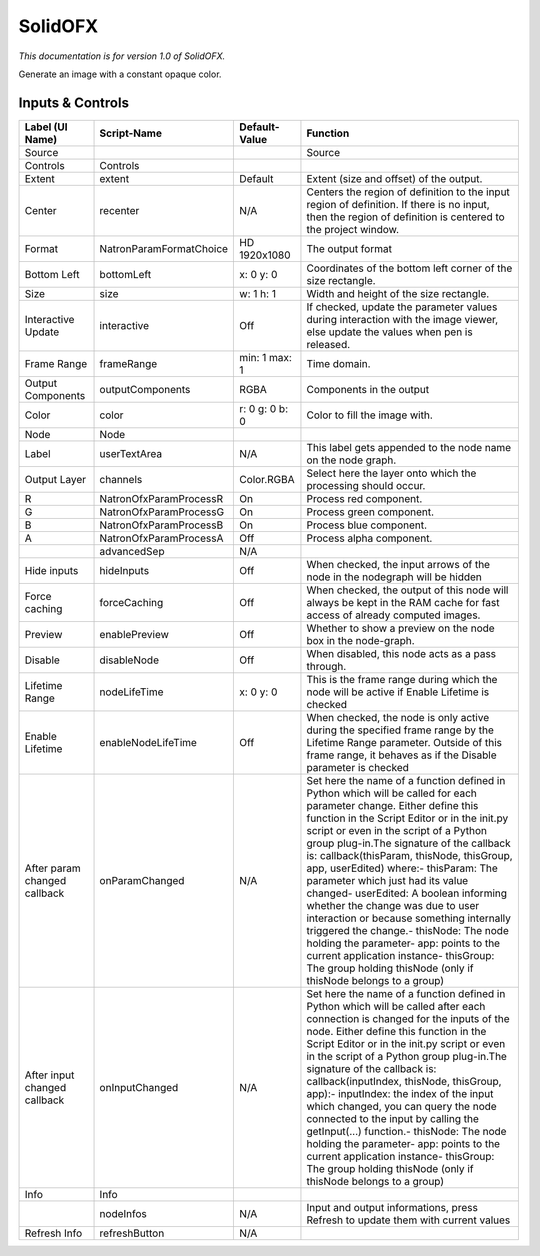 SolidOFX
========

*This documentation is for version 1.0 of SolidOFX.*

Generate an image with a constant opaque color.

Inputs & Controls
-----------------

+--------------------------------+---------------------------+------------------+-----------------------------------------------------------------------------------------------------------------------------------------------------------------------------------------------------------------------------------------------------------------------------------------------------------------------------------------------------------------------------------------------------------------------------------------------------------------------------------------------------------------------------------------------------------------------------------------------------------------------------------------------------------------------------------------------------------+
| Label (UI Name)                | Script-Name               | Default-Value    | Function                                                                                                                                                                                                                                                                                                                                                                                                                                                                                                                                                                                                                                                                                                  |
+================================+===========================+==================+===========================================================================================================================================================================================================================================================================================================================================================================================================================================================================================================================================================================================================================================================================================================+
| Source                         |                           |                  | Source                                                                                                                                                                                                                                                                                                                                                                                                                                                                                                                                                                                                                                                                                                    |
+--------------------------------+---------------------------+------------------+-----------------------------------------------------------------------------------------------------------------------------------------------------------------------------------------------------------------------------------------------------------------------------------------------------------------------------------------------------------------------------------------------------------------------------------------------------------------------------------------------------------------------------------------------------------------------------------------------------------------------------------------------------------------------------------------------------------+
| Controls                       | Controls                  |                  |                                                                                                                                                                                                                                                                                                                                                                                                                                                                                                                                                                                                                                                                                                           |
+--------------------------------+---------------------------+------------------+-----------------------------------------------------------------------------------------------------------------------------------------------------------------------------------------------------------------------------------------------------------------------------------------------------------------------------------------------------------------------------------------------------------------------------------------------------------------------------------------------------------------------------------------------------------------------------------------------------------------------------------------------------------------------------------------------------------+
| Extent                         | extent                    | Default          | Extent (size and offset) of the output.                                                                                                                                                                                                                                                                                                                                                                                                                                                                                                                                                                                                                                                                   |
+--------------------------------+---------------------------+------------------+-----------------------------------------------------------------------------------------------------------------------------------------------------------------------------------------------------------------------------------------------------------------------------------------------------------------------------------------------------------------------------------------------------------------------------------------------------------------------------------------------------------------------------------------------------------------------------------------------------------------------------------------------------------------------------------------------------------+
| Center                         | recenter                  | N/A              | Centers the region of definition to the input region of definition. If there is no input, then the region of definition is centered to the project window.                                                                                                                                                                                                                                                                                                                                                                                                                                                                                                                                                |
+--------------------------------+---------------------------+------------------+-----------------------------------------------------------------------------------------------------------------------------------------------------------------------------------------------------------------------------------------------------------------------------------------------------------------------------------------------------------------------------------------------------------------------------------------------------------------------------------------------------------------------------------------------------------------------------------------------------------------------------------------------------------------------------------------------------------+
| Format                         | NatronParamFormatChoice   | HD 1920x1080     | The output format                                                                                                                                                                                                                                                                                                                                                                                                                                                                                                                                                                                                                                                                                         |
+--------------------------------+---------------------------+------------------+-----------------------------------------------------------------------------------------------------------------------------------------------------------------------------------------------------------------------------------------------------------------------------------------------------------------------------------------------------------------------------------------------------------------------------------------------------------------------------------------------------------------------------------------------------------------------------------------------------------------------------------------------------------------------------------------------------------+
| Bottom Left                    | bottomLeft                | x: 0 y: 0        | Coordinates of the bottom left corner of the size rectangle.                                                                                                                                                                                                                                                                                                                                                                                                                                                                                                                                                                                                                                              |
+--------------------------------+---------------------------+------------------+-----------------------------------------------------------------------------------------------------------------------------------------------------------------------------------------------------------------------------------------------------------------------------------------------------------------------------------------------------------------------------------------------------------------------------------------------------------------------------------------------------------------------------------------------------------------------------------------------------------------------------------------------------------------------------------------------------------+
| Size                           | size                      | w: 1 h: 1        | Width and height of the size rectangle.                                                                                                                                                                                                                                                                                                                                                                                                                                                                                                                                                                                                                                                                   |
+--------------------------------+---------------------------+------------------+-----------------------------------------------------------------------------------------------------------------------------------------------------------------------------------------------------------------------------------------------------------------------------------------------------------------------------------------------------------------------------------------------------------------------------------------------------------------------------------------------------------------------------------------------------------------------------------------------------------------------------------------------------------------------------------------------------------+
| Interactive Update             | interactive               | Off              | If checked, update the parameter values during interaction with the image viewer, else update the values when pen is released.                                                                                                                                                                                                                                                                                                                                                                                                                                                                                                                                                                            |
+--------------------------------+---------------------------+------------------+-----------------------------------------------------------------------------------------------------------------------------------------------------------------------------------------------------------------------------------------------------------------------------------------------------------------------------------------------------------------------------------------------------------------------------------------------------------------------------------------------------------------------------------------------------------------------------------------------------------------------------------------------------------------------------------------------------------+
| Frame Range                    | frameRange                | min: 1 max: 1    | Time domain.                                                                                                                                                                                                                                                                                                                                                                                                                                                                                                                                                                                                                                                                                              |
+--------------------------------+---------------------------+------------------+-----------------------------------------------------------------------------------------------------------------------------------------------------------------------------------------------------------------------------------------------------------------------------------------------------------------------------------------------------------------------------------------------------------------------------------------------------------------------------------------------------------------------------------------------------------------------------------------------------------------------------------------------------------------------------------------------------------+
| Output Components              | outputComponents          | RGBA             | Components in the output                                                                                                                                                                                                                                                                                                                                                                                                                                                                                                                                                                                                                                                                                  |
+--------------------------------+---------------------------+------------------+-----------------------------------------------------------------------------------------------------------------------------------------------------------------------------------------------------------------------------------------------------------------------------------------------------------------------------------------------------------------------------------------------------------------------------------------------------------------------------------------------------------------------------------------------------------------------------------------------------------------------------------------------------------------------------------------------------------+
| Color                          | color                     | r: 0 g: 0 b: 0   | Color to fill the image with.                                                                                                                                                                                                                                                                                                                                                                                                                                                                                                                                                                                                                                                                             |
+--------------------------------+---------------------------+------------------+-----------------------------------------------------------------------------------------------------------------------------------------------------------------------------------------------------------------------------------------------------------------------------------------------------------------------------------------------------------------------------------------------------------------------------------------------------------------------------------------------------------------------------------------------------------------------------------------------------------------------------------------------------------------------------------------------------------+
| Node                           | Node                      |                  |                                                                                                                                                                                                                                                                                                                                                                                                                                                                                                                                                                                                                                                                                                           |
+--------------------------------+---------------------------+------------------+-----------------------------------------------------------------------------------------------------------------------------------------------------------------------------------------------------------------------------------------------------------------------------------------------------------------------------------------------------------------------------------------------------------------------------------------------------------------------------------------------------------------------------------------------------------------------------------------------------------------------------------------------------------------------------------------------------------+
| Label                          | userTextArea              | N/A              | This label gets appended to the node name on the node graph.                                                                                                                                                                                                                                                                                                                                                                                                                                                                                                                                                                                                                                              |
+--------------------------------+---------------------------+------------------+-----------------------------------------------------------------------------------------------------------------------------------------------------------------------------------------------------------------------------------------------------------------------------------------------------------------------------------------------------------------------------------------------------------------------------------------------------------------------------------------------------------------------------------------------------------------------------------------------------------------------------------------------------------------------------------------------------------+
| Output Layer                   | channels                  | Color.RGBA       | Select here the layer onto which the processing should occur.                                                                                                                                                                                                                                                                                                                                                                                                                                                                                                                                                                                                                                             |
+--------------------------------+---------------------------+------------------+-----------------------------------------------------------------------------------------------------------------------------------------------------------------------------------------------------------------------------------------------------------------------------------------------------------------------------------------------------------------------------------------------------------------------------------------------------------------------------------------------------------------------------------------------------------------------------------------------------------------------------------------------------------------------------------------------------------+
| R                              | NatronOfxParamProcessR    | On               | Process red component.                                                                                                                                                                                                                                                                                                                                                                                                                                                                                                                                                                                                                                                                                    |
+--------------------------------+---------------------------+------------------+-----------------------------------------------------------------------------------------------------------------------------------------------------------------------------------------------------------------------------------------------------------------------------------------------------------------------------------------------------------------------------------------------------------------------------------------------------------------------------------------------------------------------------------------------------------------------------------------------------------------------------------------------------------------------------------------------------------+
| G                              | NatronOfxParamProcessG    | On               | Process green component.                                                                                                                                                                                                                                                                                                                                                                                                                                                                                                                                                                                                                                                                                  |
+--------------------------------+---------------------------+------------------+-----------------------------------------------------------------------------------------------------------------------------------------------------------------------------------------------------------------------------------------------------------------------------------------------------------------------------------------------------------------------------------------------------------------------------------------------------------------------------------------------------------------------------------------------------------------------------------------------------------------------------------------------------------------------------------------------------------+
| B                              | NatronOfxParamProcessB    | On               | Process blue component.                                                                                                                                                                                                                                                                                                                                                                                                                                                                                                                                                                                                                                                                                   |
+--------------------------------+---------------------------+------------------+-----------------------------------------------------------------------------------------------------------------------------------------------------------------------------------------------------------------------------------------------------------------------------------------------------------------------------------------------------------------------------------------------------------------------------------------------------------------------------------------------------------------------------------------------------------------------------------------------------------------------------------------------------------------------------------------------------------+
| A                              | NatronOfxParamProcessA    | Off              | Process alpha component.                                                                                                                                                                                                                                                                                                                                                                                                                                                                                                                                                                                                                                                                                  |
+--------------------------------+---------------------------+------------------+-----------------------------------------------------------------------------------------------------------------------------------------------------------------------------------------------------------------------------------------------------------------------------------------------------------------------------------------------------------------------------------------------------------------------------------------------------------------------------------------------------------------------------------------------------------------------------------------------------------------------------------------------------------------------------------------------------------+
|                                | advancedSep               | N/A              |                                                                                                                                                                                                                                                                                                                                                                                                                                                                                                                                                                                                                                                                                                           |
+--------------------------------+---------------------------+------------------+-----------------------------------------------------------------------------------------------------------------------------------------------------------------------------------------------------------------------------------------------------------------------------------------------------------------------------------------------------------------------------------------------------------------------------------------------------------------------------------------------------------------------------------------------------------------------------------------------------------------------------------------------------------------------------------------------------------+
| Hide inputs                    | hideInputs                | Off              | When checked, the input arrows of the node in the nodegraph will be hidden                                                                                                                                                                                                                                                                                                                                                                                                                                                                                                                                                                                                                                |
+--------------------------------+---------------------------+------------------+-----------------------------------------------------------------------------------------------------------------------------------------------------------------------------------------------------------------------------------------------------------------------------------------------------------------------------------------------------------------------------------------------------------------------------------------------------------------------------------------------------------------------------------------------------------------------------------------------------------------------------------------------------------------------------------------------------------+
| Force caching                  | forceCaching              | Off              | When checked, the output of this node will always be kept in the RAM cache for fast access of already computed images.                                                                                                                                                                                                                                                                                                                                                                                                                                                                                                                                                                                    |
+--------------------------------+---------------------------+------------------+-----------------------------------------------------------------------------------------------------------------------------------------------------------------------------------------------------------------------------------------------------------------------------------------------------------------------------------------------------------------------------------------------------------------------------------------------------------------------------------------------------------------------------------------------------------------------------------------------------------------------------------------------------------------------------------------------------------+
| Preview                        | enablePreview             | Off              | Whether to show a preview on the node box in the node-graph.                                                                                                                                                                                                                                                                                                                                                                                                                                                                                                                                                                                                                                              |
+--------------------------------+---------------------------+------------------+-----------------------------------------------------------------------------------------------------------------------------------------------------------------------------------------------------------------------------------------------------------------------------------------------------------------------------------------------------------------------------------------------------------------------------------------------------------------------------------------------------------------------------------------------------------------------------------------------------------------------------------------------------------------------------------------------------------+
| Disable                        | disableNode               | Off              | When disabled, this node acts as a pass through.                                                                                                                                                                                                                                                                                                                                                                                                                                                                                                                                                                                                                                                          |
+--------------------------------+---------------------------+------------------+-----------------------------------------------------------------------------------------------------------------------------------------------------------------------------------------------------------------------------------------------------------------------------------------------------------------------------------------------------------------------------------------------------------------------------------------------------------------------------------------------------------------------------------------------------------------------------------------------------------------------------------------------------------------------------------------------------------+
| Lifetime Range                 | nodeLifeTime              | x: 0 y: 0        | This is the frame range during which the node will be active if Enable Lifetime is checked                                                                                                                                                                                                                                                                                                                                                                                                                                                                                                                                                                                                                |
+--------------------------------+---------------------------+------------------+-----------------------------------------------------------------------------------------------------------------------------------------------------------------------------------------------------------------------------------------------------------------------------------------------------------------------------------------------------------------------------------------------------------------------------------------------------------------------------------------------------------------------------------------------------------------------------------------------------------------------------------------------------------------------------------------------------------+
| Enable Lifetime                | enableNodeLifeTime        | Off              | When checked, the node is only active during the specified frame range by the Lifetime Range parameter. Outside of this frame range, it behaves as if the Disable parameter is checked                                                                                                                                                                                                                                                                                                                                                                                                                                                                                                                    |
+--------------------------------+---------------------------+------------------+-----------------------------------------------------------------------------------------------------------------------------------------------------------------------------------------------------------------------------------------------------------------------------------------------------------------------------------------------------------------------------------------------------------------------------------------------------------------------------------------------------------------------------------------------------------------------------------------------------------------------------------------------------------------------------------------------------------+
| After param changed callback   | onParamChanged            | N/A              | Set here the name of a function defined in Python which will be called for each parameter change. Either define this function in the Script Editor or in the init.py script or even in the script of a Python group plug-in.The signature of the callback is: callback(thisParam, thisNode, thisGroup, app, userEdited) where:- thisParam: The parameter which just had its value changed- userEdited: A boolean informing whether the change was due to user interaction or because something internally triggered the change.- thisNode: The node holding the parameter- app: points to the current application instance- thisGroup: The group holding thisNode (only if thisNode belongs to a group)   |
+--------------------------------+---------------------------+------------------+-----------------------------------------------------------------------------------------------------------------------------------------------------------------------------------------------------------------------------------------------------------------------------------------------------------------------------------------------------------------------------------------------------------------------------------------------------------------------------------------------------------------------------------------------------------------------------------------------------------------------------------------------------------------------------------------------------------+
| After input changed callback   | onInputChanged            | N/A              | Set here the name of a function defined in Python which will be called after each connection is changed for the inputs of the node. Either define this function in the Script Editor or in the init.py script or even in the script of a Python group plug-in.The signature of the callback is: callback(inputIndex, thisNode, thisGroup, app):- inputIndex: the index of the input which changed, you can query the node connected to the input by calling the getInput(...) function.- thisNode: The node holding the parameter- app: points to the current application instance- thisGroup: The group holding thisNode (only if thisNode belongs to a group)                                           |
+--------------------------------+---------------------------+------------------+-----------------------------------------------------------------------------------------------------------------------------------------------------------------------------------------------------------------------------------------------------------------------------------------------------------------------------------------------------------------------------------------------------------------------------------------------------------------------------------------------------------------------------------------------------------------------------------------------------------------------------------------------------------------------------------------------------------+
| Info                           | Info                      |                  |                                                                                                                                                                                                                                                                                                                                                                                                                                                                                                                                                                                                                                                                                                           |
+--------------------------------+---------------------------+------------------+-----------------------------------------------------------------------------------------------------------------------------------------------------------------------------------------------------------------------------------------------------------------------------------------------------------------------------------------------------------------------------------------------------------------------------------------------------------------------------------------------------------------------------------------------------------------------------------------------------------------------------------------------------------------------------------------------------------+
|                                | nodeInfos                 | N/A              | Input and output informations, press Refresh to update them with current values                                                                                                                                                                                                                                                                                                                                                                                                                                                                                                                                                                                                                           |
+--------------------------------+---------------------------+------------------+-----------------------------------------------------------------------------------------------------------------------------------------------------------------------------------------------------------------------------------------------------------------------------------------------------------------------------------------------------------------------------------------------------------------------------------------------------------------------------------------------------------------------------------------------------------------------------------------------------------------------------------------------------------------------------------------------------------+
| Refresh Info                   | refreshButton             | N/A              |                                                                                                                                                                                                                                                                                                                                                                                                                                                                                                                                                                                                                                                                                                           |
+--------------------------------+---------------------------+------------------+-----------------------------------------------------------------------------------------------------------------------------------------------------------------------------------------------------------------------------------------------------------------------------------------------------------------------------------------------------------------------------------------------------------------------------------------------------------------------------------------------------------------------------------------------------------------------------------------------------------------------------------------------------------------------------------------------------------+
